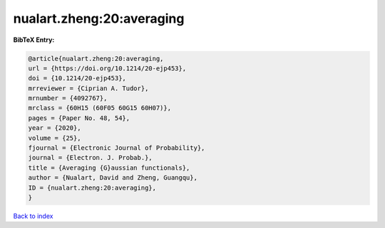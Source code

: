 nualart.zheng:20:averaging
==========================

.. :cite:t:`nualart.zheng:20:averaging`

.. bibliography:: ../../All.bib

**BibTeX Entry:**

.. code-block:: bibtex

   @article{nualart.zheng:20:averaging,
   url = {https://doi.org/10.1214/20-ejp453},
   doi = {10.1214/20-ejp453},
   mrreviewer = {Ciprian A. Tudor},
   mrnumber = {4092767},
   mrclass = {60H15 (60F05 60G15 60H07)},
   pages = {Paper No. 48, 54},
   year = {2020},
   volume = {25},
   fjournal = {Electronic Journal of Probability},
   journal = {Electron. J. Probab.},
   title = {Averaging {G}aussian functionals},
   author = {Nualart, David and Zheng, Guangqu},
   ID = {nualart.zheng:20:averaging},
   }

`Back to index <../index>`_

